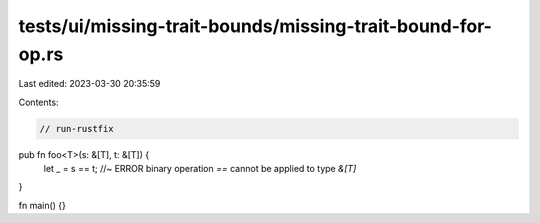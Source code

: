 tests/ui/missing-trait-bounds/missing-trait-bound-for-op.rs
===========================================================

Last edited: 2023-03-30 20:35:59

Contents:

.. code-block:: rs

    // run-rustfix

pub fn foo<T>(s: &[T], t: &[T]) {
    let _ = s == t; //~ ERROR binary operation `==` cannot be applied to type `&[T]`
}

fn main() {}


